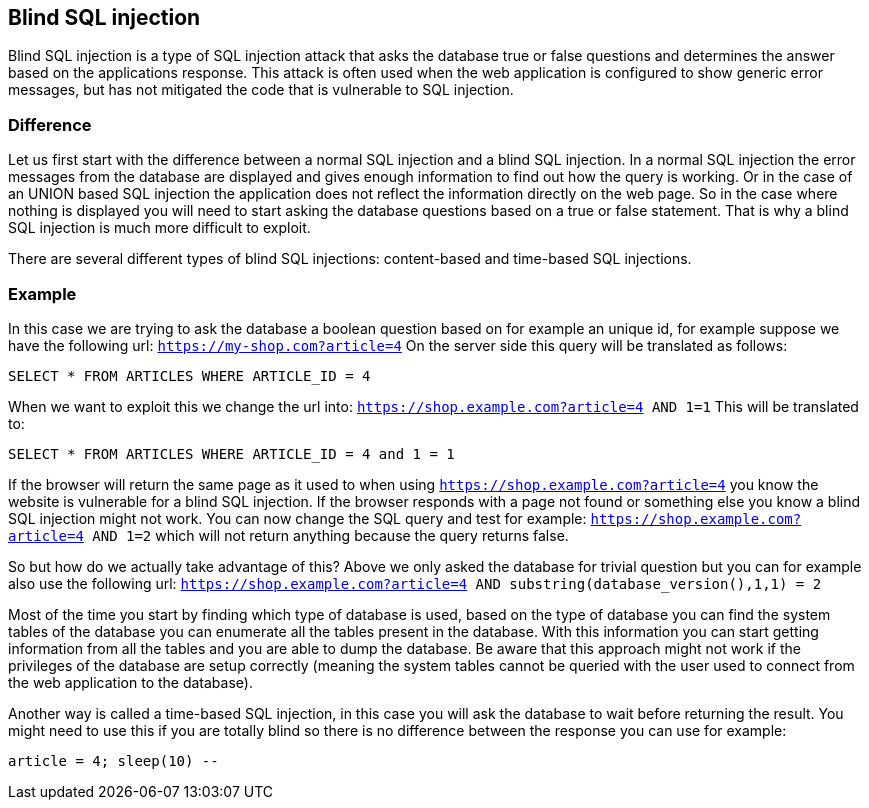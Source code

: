 == Blind SQL injection

Blind SQL injection is a type of SQL injection attack that asks the database true or false
questions and determines the answer based on the applications response. This attack is often used when the web
application is configured to show generic error messages, but has not mitigated the code that is vulnerable to SQL
injection.

=== Difference

Let us first start with the difference between a normal SQL injection and a blind SQL injection. In a normal
SQL injection the error messages from the database are displayed and gives enough information to find out how
the query is working. Or in the case of an UNION based SQL injection the application does not reflect the information
directly on the web page. So in the case where nothing is displayed you will need to start asking the database questions
based on a true or false statement. That is why a blind SQL injection is much more difficult to exploit.

There are several different types of blind SQL injections: content-based and time-based SQL injections.


=== Example

In this case we are trying to ask the database a boolean question based on for example an unique id, for example
suppose we have the following url: `https://my-shop.com?article=4`
On the server side this query will be translated as follows:

----
SELECT * FROM ARTICLES WHERE ARTICLE_ID = 4
----

When we want to exploit this we change the url into: `https://shop.example.com?article=4 AND 1=1`
This will be translated to:

----
SELECT * FROM ARTICLES WHERE ARTICLE_ID = 4 and 1 = 1
----

If the browser will return the same page as it used to when using `https://shop.example.com?article=4` you know the
website is vulnerable for a blind SQL injection.
If the browser responds with a page not found or something else you know a blind SQL injection might not work.
You can now change the SQL query and test for example: `https://shop.example.com?article=4 AND 1=2` which will not return
anything because the query returns false.

So but how do we actually take advantage of this? Above we only asked the database for trivial question but you can
for example also use the following url: `https://shop.example.com?article=4 AND substring(database_version(),1,1) = 2`

Most of the time you start by finding which type of database is used, based on the type of database you can find
the system tables of the database you can enumerate all the tables present in the database. With this information
you can start getting information from all the tables and you are able to dump the database.
Be aware that this approach might not work if the privileges of the database are setup correctly (meaning the
system tables cannot be queried with the user used to connect from the web application to the database).


Another way is called a time-based SQL injection, in this case you will ask the database to wait before returning
the result. You might need to use this if you are totally blind so there is no difference between the response you
can use for example:

----
article = 4; sleep(10) --
----

